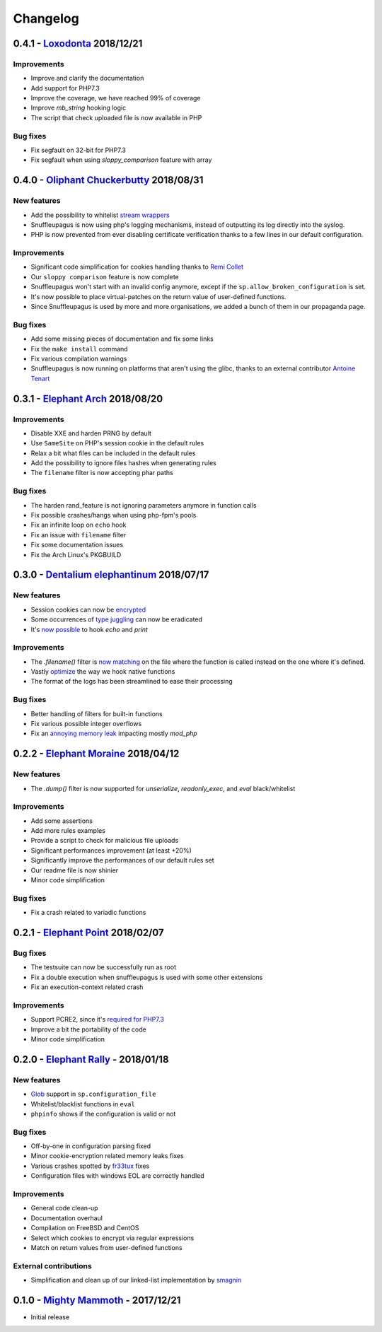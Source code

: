 Changelog
=========


0.4.1 - `Loxodonta <https://github.com/nbs-system/snuffleupagus/releases/tag/v0.4.1>`__ 2018/12/21
--------------------------------------------------------------------------------------------------------------

Improvements
^^^^^^^^^^^^

- Improve and clarify the documentation
- Add support for PHP7.3
- Improve the coverage, we have reached 99% of coverage
- Improve `mb_string` hooking logic
- The script that check uploaded file is now available in PHP


Bug fixes
^^^^^^^^^

- Fix segfault on 32-bit for PHP7.3
- Fix segfault when using `sloppy_comparison` feature with array



0.4.0 - `Oliphant Chuckerbutty <https://github.com/nbs-system/snuffleupagus/releases/tag/v0.4.0>`__ 2018/08/31
--------------------------------------------------------------------------------------------------------------

New features
^^^^^^^^^^^^

- Add the possibility to whitelist `stream
  wrappers <https://secure.php.net/manual/en/intro.stream.php>`__
- Snuffleupagus is now using php's logging mechanisms, instead of 
  outputting its log directly into the syslog.
- PHP is now prevented from ever disabling certificate verification
  thanks to a few lines in our default configuration.


Improvements
^^^^^^^^^^^^

- Significant code simplification for cookies handling
  thanks to `Remi Collet <http://famillecollet.com>`__
- Our ``sloppy comparison`` feature is now complete
- Snuffleupagus won't start with an invalid config anymore,
  except if the ``sp.allow_broken_configuration`` is set.
- It's now possible to place virtual-patches on the return value
  of user-defined functions.
- Since Snuffleupagus is used by more and more organisations,
  we added a bunch of them in our propaganda page.

Bug fixes
^^^^^^^^^

- Add some missing pieces of documentation and fix some links
- Fix the ``make install`` command
- Fix various compilation warnings
- Snuffleupagus is now running on platforms that aren't using
  the glibc, thanks to an external contributor `Antoine Tenart
  <https://ack.tf>`__



0.3.1 - `Elephant Arch <https://github.com/nbs-system/snuffleupagus/releases/tag/v0.3.1>`__ 2018/08/20
------------------------------------------------------------------------------------------------------

Improvements
^^^^^^^^^^^^

- Disable XXE and harden PRNG by default
- Use ``SameSite`` on PHP's session cookie in the default rules
- Relax a bit what files can be included in the default rules  
- Add the possibility to ignore files hashes when generating rules
- The ``filename`` filter is now accepting phar paths  

Bug fixes
^^^^^^^^^

- The harden rand_feature is not ignoring parameters anymore in function calls
- Fix possible crashes/hangs when using php-fpm's pools  
- Fix an infinite loop on ``echo`` hook
- Fix an issue with ``filename`` filter
- Fix some documentation issues
- Fix the Arch Linux's PKGBUILD


0.3.0 - `Dentalium elephantinum <https://github.com/nbs-system/snuffleupagus/releases/tag/v0.3.0>`__ 2018/07/17
---------------------------------------------------------------------------------------------------------------

New features
^^^^^^^^^^^^

- Session cookies can now be `encrypted <https://github.com/nbs-system/snuffleupagus/pull/178>`__
- Some occurrences of `type juggling <https://github.com/nbs-system/snuffleupagus/pull/186>`__ can now be eradicated
- It's  `now possible <https://github.com/nbs-system/snuffleupagus/pull/187>`__ to hook `echo` and `print`

Improvements
^^^^^^^^^^^^

- The `.filename()` filter is `now matching <https://github.com/nbs-system/snuffleupagus/pull/167>`__ on the file where the function is called instead on the one where it's defined.
- Vastly `optimize <https://github.com/nbs-system/snuffleupagus/issues/166>`__ the way we hook native functions
- The format of the logs has been streamlined to ease their processing


Bug fixes
^^^^^^^^^

- Better handling of filters for built-in functions
- Fix various possible integer overflows
- Fix an `annoying memory leak <https://github.com/nbs-system/snuffleupagus/issues/192#issuecomment-404538124>`__ impacting mostly `mod_php`  


0.2.2 - `Elephant Moraine <https://github.com/nbs-system/snuffleupagus/releases/tag/v0.2.2>`__ 2018/04/12
---------------------------------------------------------------------------------------------------------

New features
^^^^^^^^^^^^
- The `.dump()` filter is now supported for `unserialize`, `readonly_exec`, and `eval` black/whitelist

Improvements
^^^^^^^^^^^^

- Add some assertions
- Add more rules examples
- Provide a script to check for malicious file uploads
- Significant performances improvement (at least +20%)
- Significantly improve the performances of our default rules set
- Our readme file is now shinier
- Minor code simplification

Bug fixes
^^^^^^^^^
- Fix a crash related to variadic functions


0.2.1 - `Elephant Point <https://github.com/nbs-system/snuffleupagus/releases/tag/v0.2.1>`__ 2018/02/07
-------------------------------------------------------------------------------------------------------

Bug fixes
^^^^^^^^^

- The testsuite can now be successfully run as root
- Fix a double execution when snuffleupagus is used with some other extensions
- Fix an execution-context related crash

Improvements
^^^^^^^^^^^^

- Support PCRE2, since it's `required for PHP7.3 <https://wiki.php.net/rfc/pcre2-migration>`__
- Improve a bit the portability of the code
- Minor code simplification

0.2.0 - `Elephant Rally <https://github.com/nbs-system/snuffleupagus/releases/tag/v0.2.0>`__ - 2018/01/18
---------------------------------------------------------------------------------------------------------

New features
^^^^^^^^^^^^

- `Glob <https://en.wikipedia.org/wiki/Glob_%28programming%29>`__ support in ``sp.configuration_file``
- Whitelist/blacklist functions in ``eval``
- ``phpinfo`` shows if the configuration is valid or not

Bug fixes
^^^^^^^^^

- Off-by-one in configuration parsing fixed
- Minor cookie-encryption related memory leaks fixes
- Various crashes spotted by `fr33tux <https://fr33tux.org/>`__ fixes
- Configuration files with windows EOL are correctly handled

Improvements
^^^^^^^^^^^^

- General code clean-up
- Documentation overhaul
- Compilation on FreeBSD and CentOS
- Select which cookies to encrypt via regular expressions
- Match on return values from user-defined functions

External contributions
^^^^^^^^^^^^^^^^^^^^^^

- Simplification and clean up of our linked-list implementation by `smagnin <https://github.com/smagnin>`__

0.1.0 - `Mighty Mammoth <https://github.com/nbs-system/snuffleupagus/releases/tag/v0.1.0>`__ - 2017/12/21
---------------------------------------------------------------------------------------------------------

- Initial release
